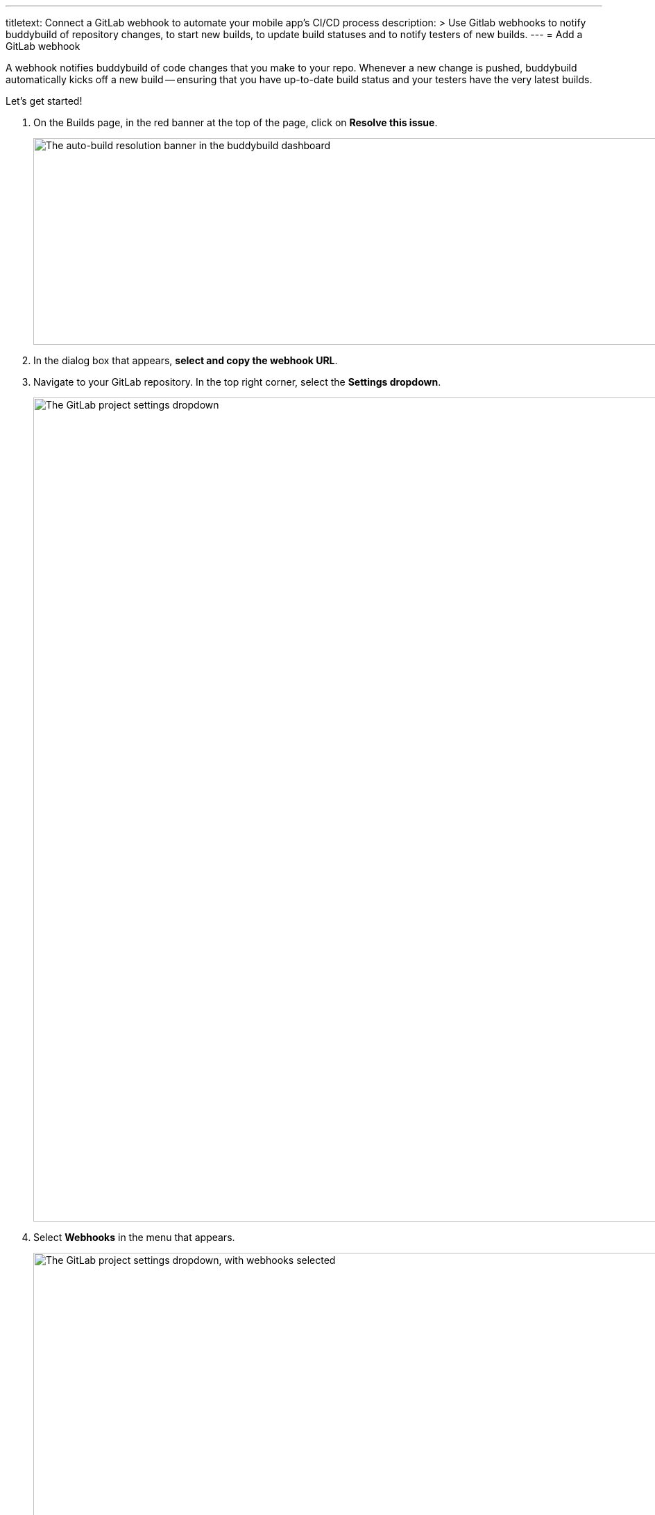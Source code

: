 ---
titletext: Connect a GitLab webhook to automate your mobile app's CI/CD process
description: >
  Use Gitlab webhooks to notify buddybuild of repository changes, to
  start new builds, to update build statuses and to notify testers of
  new builds.
---
= Add a GitLab webhook

A webhook notifies buddybuild of code changes that you make to your repo.
Whenever a new change is pushed, buddybuild automatically kicks off
a new build -- ensuring that you have up-to-date build status and your
testers have the very latest builds.

Let's get started!

. On the Builds page, in the red banner at the top of the page, click on
  **Resolve this issue**.
+
image:../img/resolve-banner.png["The auto-build resolution banner in the
buddybuild dashboard", 1500, 298]

. In the dialog box that appears, **select and copy the webhook URL**.

. Navigate to your GitLab repository. In the top right corner, select the
  **Settings dropdown**.
+
image:img/click-settings-dropdown.png["The GitLab project settings
dropdown", 3000, 1188]

. Select **Webhooks** in the menu that appears.
+
image:img/click-webhooks.png["The GitLab project settings dropdown, with
webhooks selected", 3000, 1188]

. Paste the URL you first copied into the **URL** field.
+
image:img/paste-webhook-url.png["The GitLab webhook URL field", 3000, 1188]

. Select **Push events, Tag push events and Merge Request events**. Ensure
that **Enable SSL verification** is selected and click **Add Webhook**.
+
You're now done!
+
image:img/click-add-webhook.png["The GitLab webhook screen", 3000, 1948]
